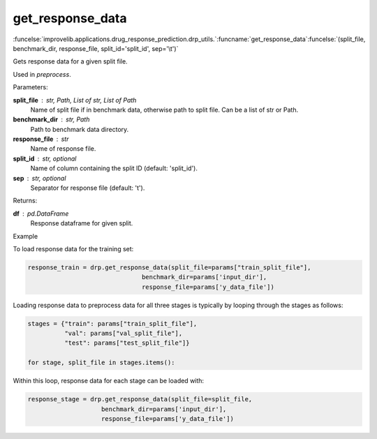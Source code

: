 get_response_data
-----------------------------------------

:funcelse:`improvelib.applications.drug_response_prediction.drp_utils.`:funcname:`get_response_data`:funcelse:`(split_file, benchmark_dir, response_file, split_id='split_id', sep='\t')`

Gets response data for a given split file.

Used in *preprocess*.

.. container:: utilhead:
  
  Parameters:

**split_file** : str, Path, List of str, List of Path
  Name of split file if in benchmark data, otherwise path to split file. Can be a list of str or Path.

**benchmark_dir** : str, Path
  Path to benchmark data directory.

**response_file** : str
  Name of response file.

**split_id** : str, optional
  Name of column containing the split ID (default: 'split_id').

**sep** : str, optional
  Separator for response file (default: '\t').

.. container:: utilhead:
  
  Returns:

**df** : pd.DataFrame
  Response dataframe for given split.

.. container:: utilhead:
  
  Example

To load response data for the training set:

.. code-block::

    response_train = drp.get_response_data(split_file=params["train_split_file"], 
                                   benchmark_dir=params['input_dir'], 
                                   response_file=params['y_data_file'])

Loading response data to preprocess data for all three stages is typically by looping through the stages as follows:

.. code-block::

    stages = {"train": params["train_split_file"],
              "val": params["val_split_file"],
              "test": params["test_split_file"]}

    for stage, split_file in stages.items():

Within this loop, response data for each stage can be loaded with:

.. code-block::

    response_stage = drp.get_response_data(split_file=split_file, 
                        benchmark_dir=params['input_dir'], 
                        response_file=params['y_data_file'])
